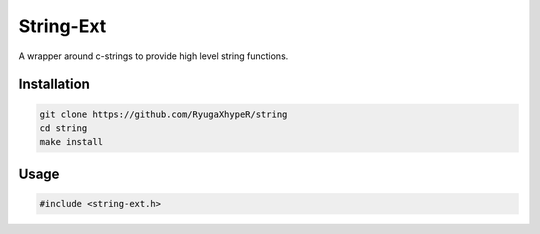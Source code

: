 String-Ext
==========

A wrapper around c-strings to provide high level string functions.


Installation
------------

.. code-block:: bash

    git clone https://github.com/RyugaXhypeR/string
    cd string
    make install

Usage
-----

.. code-block:: c

   #include <string-ext.h>

